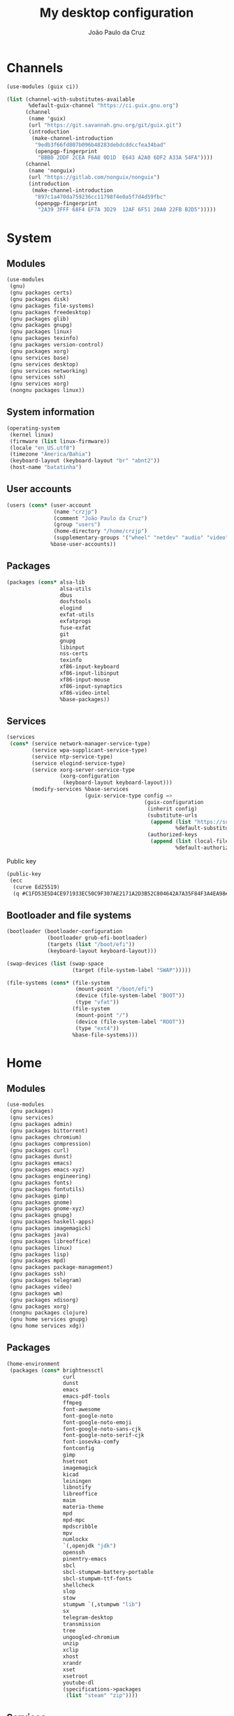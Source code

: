 #+title: My desktop configuration
#+author: João Paulo da Cruz

* Channels

#+begin_src scheme :tangle channels.scm
(use-modules (guix ci))

(list (channel-with-substitutes-available
       %default-guix-channel "https://ci.guix.gnu.org")
      (channel
       (name 'guix)
       (url "https://git.savannah.gnu.org/git/guix.git")
       (introduction
        (make-channel-introduction
         "9edb3f66fd807b096b48283debdcddccfea34bad"
         (openpgp-fingerprint
          "BBB0 2DDF 2CEA F6A8 0D1D  E643 A2A0 6DF2 A33A 54FA"))))
      (channel
       (name 'nonguix)
       (url "https://gitlab.com/nonguix/nonguix")
       (introduction
        (make-channel-introduction
         "897c1a470da759236cc11798f4e0a5f7d4d59fbc"
         (openpgp-fingerprint
          "2A39 3FFF 68F4 EF7A 3D29  12AF 6F51 20A0 22FB B2D5")))))
#+end_src

* System
:properties:
:header-args: :tangle system.scm
:end:

** Modules

#+begin_src scheme
(use-modules
 (gnu)
 (gnu packages certs)
 (gnu packages disk)
 (gnu packages file-systems)
 (gnu packages freedesktop)
 (gnu packages glib)
 (gnu packages gnupg)
 (gnu packages linux)
 (gnu packages texinfo)
 (gnu packages version-control)
 (gnu packages xorg)
 (gnu services base)
 (gnu services desktop)
 (gnu services networking)
 (gnu services ssh)
 (gnu services xorg)
 (nongnu packages linux))
#+end_src

** System information

#+begin_src scheme
(operating-system
 (kernel linux)
 (firmware (list linux-firmware))
 (locale "en_US.utf8")
 (timezone "America/Bahia")
 (keyboard-layout (keyboard-layout "br" "abnt2"))
 (host-name "batatinha")
#+end_src

** User accounts

#+begin_src scheme
 (users (cons* (user-account
                (name "crzjp")
                (comment "João Paulo da Cruz")
                (group "users")
                (home-directory "/home/crzjp")
                (supplementary-groups '("wheel" "netdev" "audio" "video" "input" "tty")))
               %base-user-accounts))
#+end_src

** Packages

#+begin_src scheme
 (packages (cons* alsa-lib
                  alsa-utils
                  dbus
                  dosfstools
                  elogind
                  exfat-utils
                  exfatprogs
                  fuse-exfat
                  git
                  gnupg
                  libinput
                  nss-certs
                  texinfo
                  xf86-input-keyboard
                  xf86-input-libinput
                  xf86-input-mouse
                  xf86-input-synaptics
                  xf86-video-intel
                  %base-packages))
#+end_src

** Services

#+begin_src scheme
 (services
  (cons* (service network-manager-service-type)
         (service wpa-supplicant-service-type)
         (service ntp-service-type)
         (service elogind-service-type)
         (service xorg-server-service-type
                  (xorg-configuration
                   (keyboard-layout keyboard-layout)))
         (modify-services %base-services
                          (guix-service-type config =>
                                             (guix-configuration
                                              (inherit config)
                                              (substitute-urls
                                               (append (list "https://substitutes.nonguix.org")
                                                       %default-substitute-urls))
                                              (authorized-keys
                                               (append (list (local-file "./signing-key.pub"))
                                                       %default-authorized-guix-keys)))))))
#+end_src

Public key

#+begin_src scheme :tangle signing-key.pub
(public-key
 (ecc
  (curve Ed25519)
  (q #C1FD53E5D4CE971933EC50C9F307AE2171A2D3B52C804642A7A35F84F3A4EA98#)))
#+end_src

** Bootloader and file systems

#+begin_src scheme
 (bootloader (bootloader-configuration
              (bootloader grub-efi-bootloader)
              (targets (list "/boot/efi"))
              (keyboard-layout keyboard-layout)))

 (swap-devices (list (swap-space
                      (target (file-system-label "SWAP")))))

 (file-systems (cons* (file-system
                       (mount-point "/boot/efi")
                       (device (file-system-label "BOOT"))
                       (type "vfat"))
                      (file-system
                       (mount-point "/")
                       (device (file-system-label "ROOT"))
                       (type "ext4"))
                      %base-file-systems)))
#+end_src

* Home
:properties:
:header-args: :tangle home.scm
:end:

** Modules

#+begin_src scheme
(use-modules
 (gnu packages)
 (gnu services)
 (gnu packages admin)
 (gnu packages bittorrent)
 (gnu packages chromium)
 (gnu packages compression)
 (gnu packages curl)
 (gnu packages dunst)
 (gnu packages emacs)
 (gnu packages emacs-xyz)
 (gnu packages engineering)
 (gnu packages fonts)
 (gnu packages fontutils)
 (gnu packages gimp)
 (gnu packages gnome)
 (gnu packages gnome-xyz)
 (gnu packages gnupg)
 (gnu packages haskell-apps)
 (gnu packages imagemagick)
 (gnu packages java)
 (gnu packages libreoffice)
 (gnu packages linux)
 (gnu packages lisp)
 (gnu packages mpd)
 (gnu packages package-management)
 (gnu packages ssh)
 (gnu packages telegram)
 (gnu packages video)
 (gnu packages wm)
 (gnu packages xdisorg)
 (gnu packages xorg)
 (nongnu packages clojure)
 (gnu home services gnupg)
 (gnu home services xdg))
#+end_src

** Packages

#+begin_src scheme
(home-environment
 (packages (cons* brightnessctl
                  curl
                  dunst
                  emacs
                  emacs-pdf-tools
                  ffmpeg
                  font-awesome
                  font-google-noto
                  font-google-noto-emoji
                  font-google-noto-sans-cjk
                  font-google-noto-serif-cjk
                  font-iosevka-comfy
                  fontconfig
                  gimp
                  hsetroot
                  imagemagick
                  kicad
                  leiningen
                  libnotify
                  libreoffice
                  maim
                  materia-theme
                  mpd
                  mpd-mpc
                  mpdscribble
                  mpv
                  numlockx
                  `(,openjdk "jdk")
                  openssh
                  pinentry-emacs
                  sbcl
                  sbcl-stumpwm-battery-portable
                  sbcl-stumpwm-ttf-fonts
                  shellcheck
                  slop
                  stow
                  stumpwm `(,stumpwm "lib")
                  sx
                  telegram-desktop
                  transmission
                  tree
                  ungoogled-chromium
                  unzip
                  xclip
                  xhost
                  xrandr
                  xset
                  xsetroot
                  youtube-dl
                  (specifications->packages
                   (list "steam" "zip"))))
#+end_src

** Services

#+begin_src scheme
 (services
  (list (service home-gpg-agent-service-type
                 (home-gpg-agent-configuration
                  (extra-content (format #f "~@{~a~%~}"
                                         "allow-emacs-pinentry"
                                         "allow-loopback-pinentry"))))
        (service home-xdg-user-directories-service-type
                 (home-xdg-user-directories-configuration
                  (desktop     "$HOME/desktop")
                  (documents   "$HOME/documents")
                  (download    "$HOME/downloads")
                  (music       "$HOME/musics")
                  (pictures    "$HOME/pictures")
                  (publicshare "$HOME/public")
                  (templates   "$HOME/templates")
                  (videos      "$HOME/videos"))))))
#+end_src
